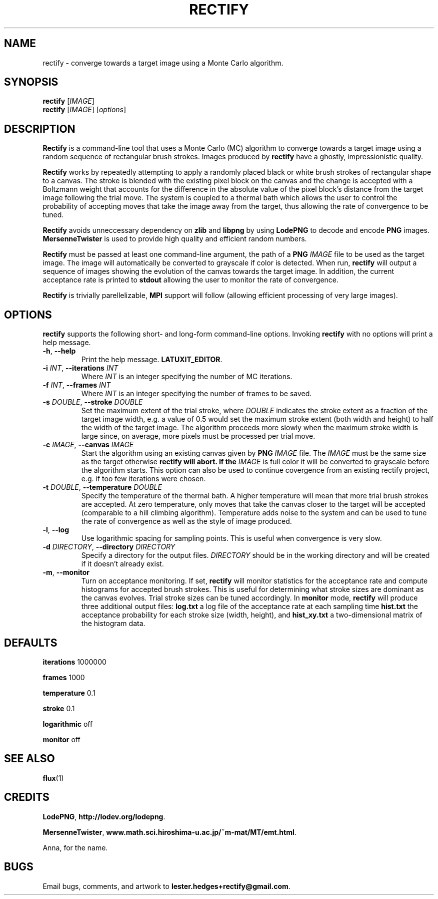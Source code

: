 \" Rectify man page
.if !\n(.g \{\
.	if !\w|\*(lq| \{\
.		ds lq ``
.		if \w'\(lq' .ds lq "\(lq
.	\}
.	if !\w|\*(rq| \{\
.		ds rq ''
.		if \w'\(rq' .ds rq "\(rq
.	\}
.\}
.de Id
.ds Dt \\$4
..
.Id $Id: rectify.1,v 1.00 2013/01/21 16:20:04 lester Exp $
.TH RECTIFY 1 \*(Dt "Lester Hedges"
.SH NAME
rectify \- converge towards a target image using a Monte Carlo algorithm.
.SH SYNOPSIS
.B rectify
.RI [ IMAGE ]
.br
.B rectify
.RI [ IMAGE ]
.RI [ options ]
.SH DESCRIPTION
.PP
.B Rectify
is a command-line tool that uses a Monte Carlo (MC) algorithm to converge
towards a target image using a random sequence of rectangular brush strokes.
Images produced by
.B rectify
have a ghostly, impressionistic quality.
.PP
.B Rectify
works by repeatedly attempting to apply a randomly placed black or white brush
strokes of rectangular shape to a canvas. The stroke is blended with the
existing pixel block on the canvas and the change is accepted with a Boltzmann
weight that accounts for the difference in the absolute value of the pixel
block's distance from the target image following the trial move. The system is
coupled to a thermal bath which allows the user to control the probability of
accepting moves that take the image away from the target, thus allowing the rate
of convergence to be tuned.
.PP
.B Rectify
avoids unneccessary dependency on
.B zlib
and
.B libpng
by using
.B LodePNG
to decode and encode
.B PNG
images.
.B MersenneTwister
is used to provide high quality and efficient random numbers.
.PP
.B Rectify
must be passed at least one command-line argument, the path of a
.B PNG
.I IMAGE
file to be used as the target image. The image will automatically be converted
to grayscale if color is detected. When run,
.B rectify
will output a sequence of images showing the evolution of the canvas towards
the target image. In addition, the current acceptance rate is printed to
.B stdout
allowing the user to monitor the rate of convergence.
.PP
.B Rectify
is trivially parellelizable,
.B MPI
support will follow (allowing efficient processing of very large images).
.SH OPTIONS
.B
rectify
supports the following short- and long-form command-line options. Invoking
.B rectify
with no options will print a help message.
.TP
.BR \-h ", " \-\^\-help
Print the help message.
.BR LATUXIT_EDITOR .
.TP
.BI \-i " INT" "\fR,\fP \-\^\-iterations "INT
Where
.I INT
is an integer specifying the number of MC iterations.
.TP
.BI \-f " INT" "\fR,\fP \-\^\-frames "INT
Where
.I INT
is an integer specifying the number of frames to be saved.
.TP
.BI \-s " DOUBLE" "\fR,\fP \-\^\-stroke "DOUBLE
Set the maximum extent of the trial stroke, where
.I DOUBLE
indicates the stroke extent as a fraction of the target image width, e.g.
a value of 0.5 would set the maximum stroke extent (both width and height) to
half the width of the target image. The algorithm proceeds more slowly when
the maximum stroke width is large since, on average, more pixels must be
processed per trial move.
.TP
.BI \-c " IMAGE" "\fR,\fP \-\^\-canvas "IMAGE
Start the algorithm using an existing canvas given by
.B PNG
.I IMAGE
file. The
.I IMAGE
must be the same size as the target otherwise
.B rectify will abort. If the
.I IMAGE
is full color it will be converted to grayscale before the algorithm starts.
This option can also be used to continue covergence from an existing rectify
project, e.g. if too few iterations were chosen.
.TP
.BI \-t " DOUBLE" "\fR,\fP \-\^\-temperature "DOUBLE
Specify the temperature of the thermal bath. A higher temperature will mean
that more trial brush strokes are accepted. At zero temperature, only moves
that take the canvas closer to the target will be accepted (comparable to a
hill climbing algorithm). Temperature adds noise to the system and can be used
to tune the rate of convergence as well as the style of image produced.
.TP
.BR \-l ", " \-\^\-log
Use logarithmic spacing for sampling points. This is useful when convergence
is very slow.
.TP
.BI \-d " DIRECTORY" "\fR,\fP \-\^\-directory "DIRECTORY
Specify a directory for the output files.
.I DIRECTORY
should be in the working directory and will be created if it doesn't already
exist.
.TP
.BR \-m ", " \-\^\-monitor
Turn on acceptance monitoring. If set,
.B rectify
will monitor statistics for the acceptance rate and compute histograms for
accepted brush strokes. This is useful for determining what stroke sizes are
dominant as the canvas evolves. Trial stroke sizes can be tuned accordingly.
In
.B monitor
mode,
.B rectify
will produce three additional output files:
.BR log.txt
a log file of the acceptance rate at each sampling time
.BR hist.txt
the acceptance probability for each stroke size (width, height), and
.BR hist_xy.txt
a two-dimensional matrix of the histogram data.
.SH DEFAULTS
.PP
.B iterations
1000000
.PP
.B frames
1000
.PP
.B temperature
0.1
.PP
.B stroke
0.1
.PP
.B logarithmic
off
.PP
.B monitor
off
.SH SEE ALSO
.BR flux (1)
.SH CREDITS
.PP
.BR LodePNG ,
.BR http://lodev.org/lodepng .
.PP
.BR MersenneTwister ,
.BR www.math.sci.hiroshima-u.ac.jp/~m-mat/MT/emt.html .
.PP
Anna, for the name.
.SH BUGS
.PP
Email bugs, comments, and artwork to
.BR lester.hedges+rectify@gmail.com .
